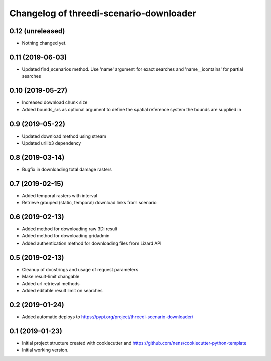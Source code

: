 Changelog of threedi-scenario-downloader
===================================================

0.12 (unreleased)
-----------------

- Nothing changed yet.


0.11 (2019-06-03)
-----------------

- Updated find_scenarios method. Use 'name' argument for exact searches and 'name__icontains' for partial searches


0.10 (2019-05-27)
-----------------

- Increased download chunk size

- Added bounds_srs as optional argument to define the spatial reference system the bounds are supplied in


0.9 (2019-05-22)
----------------

- Updated download method using stream

- Updated urllib3 dependency


0.8 (2019-03-14)
----------------

- Bugfix in downloading total damage rasters


0.7 (2019-02-15)
----------------

- Added temporal rasters with interval

- Retrieve grouped (static, temporal) download links from scenario


0.6 (2019-02-13)
----------------

- Added method for downloading raw 3Di result

- Added method for downloading gridadmin

- Added authentication method for downloading files from Lizard API


0.5 (2019-02-13)
----------------

- Cleanup of docstrings and usage of request parameters

- Make result-limit changable

- Added url retrieval methods

- Added editable result limit on searches


0.2 (2019-01-24)
----------------

- Added automatic deploys to https://pypi.org/project/threedi-scenario-downloader/

0.1 (2019-01-23)
----------------

- Initial project structure created with cookiecutter and https://github.com/nens/cookiecutter-python-template

- Initial working version.
